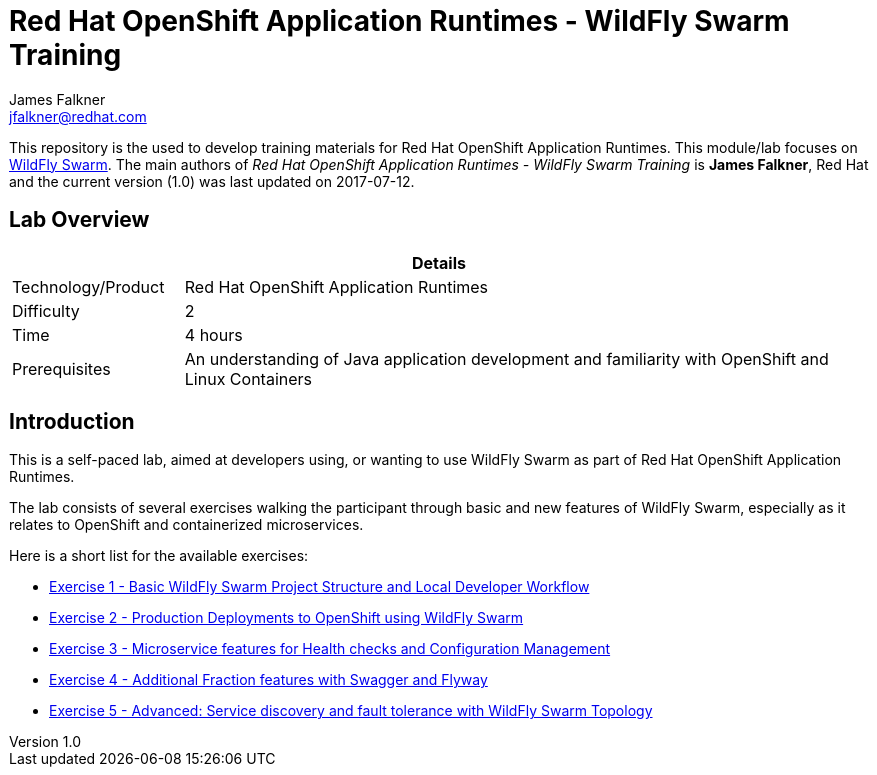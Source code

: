 = Red Hat OpenShift Application Runtimes - WildFly Swarm Training
James Falkner <jfalkner@redhat.com>

:sectnums!:
:toc: left
:revnumber: 1.0
:revdate: 2017-07-12

This repository is the used to develop training materials for Red Hat OpenShift Application Runtimes. This module/lab focuses on http://wildfly-swarm.io/[WildFly Swarm]. The main authors of _{doctitle}_ is *{author}*, Red Hat and the current version ({revnumber}) was last updated on {revdate}.

== Lab Overview

[cols="1,4", options="header"]
|===
2+|  Details
| Technology/Product | Red Hat OpenShift Application Runtimes
| Difficulty | 2
| Time | 4 hours
| Prerequisites | An understanding of Java application development and familiarity with OpenShift and Linux Containers
|===


== Introduction

This is a self-paced lab, aimed at developers using, or wanting to use WildFly Swarm as part of Red Hat OpenShift
Application Runtimes.

The lab consists of several exercises walking the participant through basic and new features of WildFly Swarm,
especially as it relates to OpenShift and containerized microservices.

Here is a short list for the available exercises:

* link:lab1/docs/lab1-instructions.adoc[Exercise 1 - Basic WildFly Swarm Project Structure and Local Developer Workflow]
* link:lab2/docs/lab2-instructions.adoc[Exercise 2 - Production Deployments to OpenShift using WildFly Swarm]
* link:lab3/docs/lab3-instructions.adoc[Exercise 3 - Microservice features for Health checks and Configuration Management]
* link:lab4/docs/lab4-instructions.adoc[Exercise 4 - Additional Fraction features with Swagger and Flyway]
* link:lab5/docs/lab5-instructions.adoc[Exercise 5 - Advanced: Service discovery and fault tolerance with WildFly Swarm Topology]
